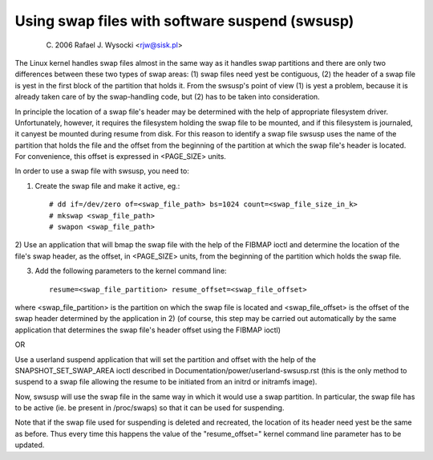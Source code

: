 ===============================================
Using swap files with software suspend (swsusp)
===============================================

	(C) 2006 Rafael J. Wysocki <rjw@sisk.pl>

The Linux kernel handles swap files almost in the same way as it handles swap
partitions and there are only two differences between these two types of swap
areas:
(1) swap files need yest be contiguous,
(2) the header of a swap file is yest in the first block of the partition that
holds it.  From the swsusp's point of view (1) is yest a problem, because it is
already taken care of by the swap-handling code, but (2) has to be taken into
consideration.

In principle the location of a swap file's header may be determined with the
help of appropriate filesystem driver.  Unfortunately, however, it requires the
filesystem holding the swap file to be mounted, and if this filesystem is
journaled, it canyest be mounted during resume from disk.  For this reason to
identify a swap file swsusp uses the name of the partition that holds the file
and the offset from the beginning of the partition at which the swap file's
header is located.  For convenience, this offset is expressed in <PAGE_SIZE>
units.

In order to use a swap file with swsusp, you need to:

1) Create the swap file and make it active, eg.::

    # dd if=/dev/zero of=<swap_file_path> bs=1024 count=<swap_file_size_in_k>
    # mkswap <swap_file_path>
    # swapon <swap_file_path>

2) Use an application that will bmap the swap file with the help of the
FIBMAP ioctl and determine the location of the file's swap header, as the
offset, in <PAGE_SIZE> units, from the beginning of the partition which
holds the swap file.

3) Add the following parameters to the kernel command line::

    resume=<swap_file_partition> resume_offset=<swap_file_offset>

where <swap_file_partition> is the partition on which the swap file is located
and <swap_file_offset> is the offset of the swap header determined by the
application in 2) (of course, this step may be carried out automatically
by the same application that determines the swap file's header offset using the
FIBMAP ioctl)

OR

Use a userland suspend application that will set the partition and offset
with the help of the SNAPSHOT_SET_SWAP_AREA ioctl described in
Documentation/power/userland-swsusp.rst (this is the only method to suspend
to a swap file allowing the resume to be initiated from an initrd or initramfs
image).

Now, swsusp will use the swap file in the same way in which it would use a swap
partition.  In particular, the swap file has to be active (ie. be present in
/proc/swaps) so that it can be used for suspending.

Note that if the swap file used for suspending is deleted and recreated,
the location of its header need yest be the same as before.  Thus every time
this happens the value of the "resume_offset=" kernel command line parameter
has to be updated.
